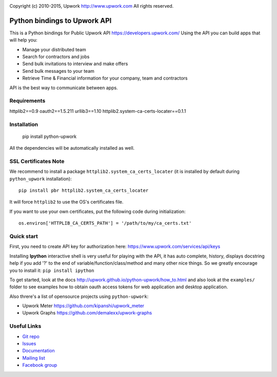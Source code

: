 .. image:: http://img.shields.io/packagist/l/upwork/php-upwork.svg
   :target: http://www.apache.org/licenses/LICENSE-2.0.html
   :alt: License

.. image:: https://badge.fury.io/py/python-upwork.svg
   :target: http://badge.fury.io/py/python-upwork
   :alt: PyPI version

.. image:: https://travis-ci.org/upwork/php-upwork.svg
   :target: http://travis-ci.org/upwork/php-upwork
   :alt: Build status

Copyright (c) 2010-2015, Upwork http://www.upwork.com
All rights reserved.


============================
Python bindings to Upwork API
============================
This is a Python bindings for Public Upwork API https://developers.upwork.com/
Using the API you can build apps that will help you:

* Manage your distributed team
* Search for contractors and jobs
* Send bulk invitations to interview and make offers
* Send bulk messages to your team
* Retrieve Time & Financial information for your company, team and contractors

API is the best way to communicate between apps.


Requirements
============
httplib2==0.9
oauth2==1.5.211
urllib3==1.10
httplib2.system-ca-certs-locater==0.1.1


Installation
============

    pip install python-upwork

All the dependencies will be automatically installed as well.


SSL Certificates Note
=====================
We recommend to install a package ``httplib2.system_ca_certs_locater`` (it is installed by default during ``python_upwork`` installation)::

    pip install pbr httplib2.system_ca_certs_locater

It will force ``httplib2`` to use the OS's certificates file.

If you want to use your own certificates, put the following code during initialization::

    os.environ['HTTPLIB_CA_CERTS_PATH'] = '/path/to/my/ca_certs.txt'



Quick start
============
First, you need to create API key for authorization here:
https://www.upwork.com/services/api/keys

Installing **Ipython** interactive shell is very useful for playing
with the API, it has auto complete, history, displays docstring help if you add '?'
to the end of variable/function/class/method and many other nice things.
So we greatly encourage you to install it: ``pip install ipython``

To get started, look at the docs http://upwork.github.io/python-upwork/how_to.html
and also look at the ``examples/`` folder to see examples how to
obtain oauth access tokens for web application and desktop application.

Also threre's a list of opensource projects using ``python-upwork``:

* Upwork Meter https://github.com/kipanshi/upwork_meter
* Upwork Graphs https://github.com/demalexx/upwork-graphs


Useful Links
============

* `Git repo <http://github.com/upwork/python-upwork>`_
* `Issues <http://github.com/upwork/python-upwork/issues>`_
* `Documentation <http://upwork.github.io/python-upwork>`_
* `Mailing list <http://groups.google.com/group/python-upwork>`_
* `Facebook group <http://www.facebook.com/group.php?gid=136364403050710>`_
